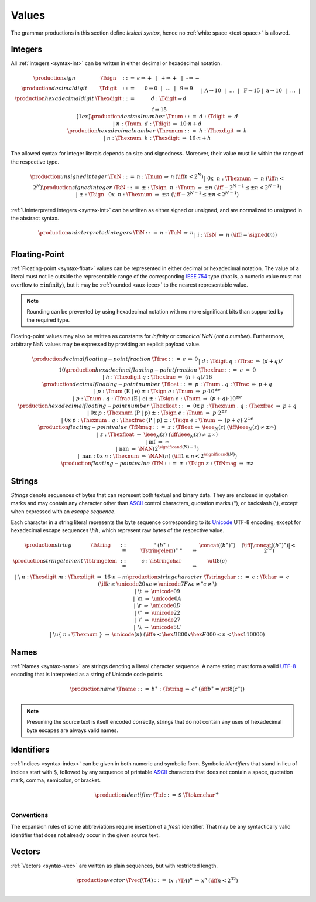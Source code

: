 .. index:: value
   pair: text format; value
.. _text-value:

Values
------

The grammar productions in this section define *lexical syntax*,
hence no :ref:`white space <text-space>` is allowed.


.. index:: integer, unsigned integer, signed integer, uninterpreted integer
   pair: text format; integer
   pair: text format; unsigned integer
   pair: text format; signed integer
   pair: text format; uninterpreted integer
.. _text-sign:
.. _text-digit:
.. _text-hexdigit:
.. _text-num:
.. _text-hexnum:
.. _text-sint:
.. _text-uint:
.. _text-int:

Integers
~~~~~~~~

All :ref:`integers <syntax-int>` can be written in either decimal or hexadecimal notation.

.. math::
   \begin{array}{llclll@{\qquad}l}
   \production{sign} & \Tsign &::=&
     \epsilon \Rightarrow {+} ~~|~~
     \text{+} \Rightarrow {+} ~~|~~
     \text{-} \Rightarrow {-} \\
   \production{decimal digit} & \Tdigit &::=&
     \text{0} \Rightarrow 0 ~~|~~ \dots ~~|~~ \text{9} \Rightarrow 9 \\
   \production{hexadecimal digit} & \Thexdigit &::=&
     d{:}\Tdigit \Rightarrow d \\ &&|&
     \text{A} \Rightarrow 10 ~~|~~ \dots ~~|~~ \text{F} \Rightarrow 15 \\ &&|&
     \text{a} \Rightarrow 10 ~~|~~ \dots ~~|~~ \text{f} \Rightarrow 15
   \\[1ex]
   \production{decimal number} & \Tnum &::=&
     d{:}\Tdigit &\Rightarrow& d \\ &&|&
     n{:}\Tnum~~d{:}\Tdigit &\Rightarrow& 10\cdot n + d \\
   \production{hexadecimal number} & \Thexnum &::=&
     h{:}\Thexdigit &\Rightarrow& h \\ &&|&
     n{:}\Thexnum~~h{:}\Thexdigit &\Rightarrow& 16\cdot n + h \\
   \end{array}

The allowed syntax for integer literals depends on size and signedness.
Moreover, their value must lie within the range of the respective type.

.. math::
   \begin{array}{llclll@{\qquad}l}
   \production{unsigned integer} & \TuN &::=&
     n{:}\Tnum &\Rightarrow& n & (\iff n < 2^N) \\ &&|&
     \text{0x}~~n{:}\Thexnum &\Rightarrow& n & (\iff n < 2^N) \\
   \production{signed integer} & \TsN &::=&
     {\pm}{:}\Tsign~~n{:}\Tnum &\Rightarrow& \pm n & (\iff -2^{N-1} \leq \pm n < 2^{N-1}) \\ &&|&
     {\pm}{:}\Tsign~~\text{0x}~~n{:}\Thexnum &\Rightarrow& \pm n & (\iff -2^{N-1} \leq \pm n < 2^{N-1}) \\
   \end{array}

:ref:`Uninterpreted integers <syntax-int>` can be written as either signed or unsigned, and are normalized to unsigned in the abstract syntax.

.. math::
   \begin{array}{llclll@{\qquad\qquad}l}
   \production{uninterpreted integers} & \TiN &::=&
     n{:}\TuN &\Rightarrow& n \\ &&|&
     i{:}\TsN &\Rightarrow& n & (\iff i = \signed(n)) \\
   \end{array}


.. index:: floating-point number
   pair: text format; floating-point number
.. _text-frac:
.. _text-hexfrac:
.. _text-hexfloat:
.. _text-float:

Floating-Point
~~~~~~~~~~~~~~

:ref:`Floating-point <syntax-float>` values can be represented in either decimal or hexadecimal notation.
The value of a literal must not lie outside the representable range of the corresponding `IEEE 754 <http://ieeexplore.ieee.org/document/4610935/>`_ type
(that is, a numeric value must not overflow to :math:`\pm\mbox{infinity}`),
but it may be :ref:`rounded <aux-ieee>` to the nearest representable value.

.. note::
   Rounding can be prevented by using hexadecimal notation with no more significant bits than supported by the required type.

Floating-point values may also be written as constants for *infinity* or *canonical NaN* (*not a number*).
Furthermore, arbitrary NaN values may be expressed by providing an explicit payload value.

.. math::
   \begin{array}{llclll@{\qquad\qquad}l}
   \production{decimal floating-point fraction} & \Tfrac &::=&
     \epsilon &\Rightarrow& 0 \\ &&|&
     d{:}\Tdigit~q{:}\Tfrac &\Rightarrow& (d+q)/10 \\
   \production{hexadecimal floating-point fraction} & \Thexfrac &::=&
     \epsilon &\Rightarrow& 0 \\ &&|&
     h{:}\Thexdigit~q{:}\Thexfrac &\Rightarrow& (h+q)/16 \\
   \production{decimal floating-point number} & \Tfloat &::=&
     p{:}\Tnum~\text{.}~q{:}\Tfrac
       &\Rightarrow& p+q \\ &&|&
     p{:}\Tnum~(\text{E}~|~\text{e})~{\pm}{:}\Tsign~e{:}\Tnum
       &\Rightarrow& p\cdot 10^{\pm e} \\ &&|&
     p{:}\Tnum~\text{.}~q{:}\Tfrac~(\text{E}~|~\text{e})~{\pm}{:}\Tsign~e{:}\Tnum
       &\Rightarrow& (p+q)\cdot 10^{\pm e} \\
   \production{hexadecimal floating-point number} & \Thexfloat &::=&
     \text{0x}~p{:}\Thexnum~\text{.}~q{:}\Thexfrac
       &\Rightarrow& p+q \\ &&|&
     \text{0x}~p{:}\Thexnum~(\text{P}~|~\text{p})~{\pm}{:}\Tsign~e{:}\Tnum
       &\Rightarrow& p\cdot 2^{\pm e} \\ &&|&
     \text{0x}~p{:}\Thexnum~\text{.}~q{:}\Thexfrac~(\text{P}~|~\text{p})~{\pm}{:}\Tsign~e{:}\Tnum
       &\Rightarrow& (p+q)\cdot 2^{\pm e} \\
   \production{floating-point value} & \TfNmag &::=&
     z{:}\Tfloat &\Rightarrow& \ieee_N(z) & (\iff \ieee_N(z) \neq \pm \infty) \\ &&|&
     z{:}\Thexfloat &\Rightarrow& \ieee_N(z) & (\iff \ieee_N(z) \neq \pm \infty) \\ &&|&
     \text{inf} &\Rightarrow& \infty \\ &&|&
     \text{nan} &\Rightarrow& \NAN(2^{\significand(N)-1}) \\ &&|&
     \text{nan{:}0x}~n{:}\Thexnum &\Rightarrow& \NAN(n) & (\iff 1 \leq n < 2^{\significand(N)}) \\
   \production{floating-point value} & \TfN &::=&
     {\pm}{:}\Tsign~z{:}\TfNmag &\Rightarrow& \pm z \\
   \end{array}


.. index:: ! string, byte, character, ASCII, Unicode, UTF-8
   pair: text format; byte
   pair: text format; string
.. _text-byte:
.. _text-string:

Strings
~~~~~~~

*Strings* denote sequences of bytes that can represent both textual and binary data.
They are enclosed in quotation marks
and may contain any character other than `ASCII <http://webstore.ansi.org/RecordDetail.aspx?sku=INCITS+4-1986%5bR2012%5d>`_ control characters, quotation marks (:math:`\text{"}`), or backslash (:math:`\text{\backslash}`),
except when expressed with an *escape sequence*.

Each character in a string literal represents the byte sequence corresponding to its `Unicode <http://www.unicode.org/versions/latest/>`_ UTF-8 encoding,
except for hexadecimal escape sequences :math:`\text{\backslash}hh`, which represent raw bytes of the respective value.

.. math::
   \begin{array}{llclll@{\qquad\qquad}l}
   \production{string} & \Tstring &::=&
     \text{"}~(b^\ast{:}\Tstringelem)^\ast~\text{"}
       &\Rightarrow& \concat((b^\ast)^\ast)
       & (\iff |\concat((b^\ast)^\ast)| < 2^{32}) \\
   \production{string element} & \Tstringelem &::=&
     c{:}\Tstringchar &\Rightarrow& \utf8(c) \\ &&|&
     \text{\backslash}~n{:}\Thexdigit~m{:}\Thexdigit
       &\Rightarrow& 16\cdot n+m \\
   \production{string character} & \Tstringchar &::=&
     c{:}\Tchar &\Rightarrow& c \qquad
       & (\iff c \geq \unicode{20} \wedge c \neq \unicode{7F} \wedge c \neq \text{"} c \neq \text{\backslash}) \\ &&|&
     \text{\backslash t} &\Rightarrow& \unicode{09} \\ &&|&
     \text{\backslash n} &\Rightarrow& \unicode{0A} \\ &&|&
     \text{\backslash r} &\Rightarrow& \unicode{0D} \\ &&|&
     \text{\backslash{"}} &\Rightarrow& \unicode{22} \\ &&|&
     \text{\backslash{'}} &\Rightarrow& \unicode{27} \\ &&|&
     \text{\backslash\backslash} &\Rightarrow& \unicode{5C} \\ &&|&
     \text{\backslash u\{}~n{:}\Thexnum~\text{\}}
       &\Rightarrow& \unicode{(n)} & (\iff n < \hex{D800} \vee \hex{E000} \leq n < \hex{110000}) \\
   \end{array}


.. index:: name, byte, character, code point
   pair: text format; name
.. _text-name:

Names
~~~~~

:ref:`Names <syntax-name>` are strings denoting a literal character sequence. 
A name string must form a valid `UTF-8 <http://www.unicode.org/versions/latest/>`_ encoding that is interpreted as a string of Unicode code points.

.. math::
   \begin{array}{llclll@{\qquad}l}
   \production{name} & \Tname &::=&
     b^\ast{:}\Tstring &\Rightarrow& c^\ast & (\iff b^\ast = \utf8(c^\ast)) \\
   \end{array}

.. note::
   Presuming the source text is itself encoded correctly,
   strings that do not contain any uses of hexadecimal byte escapes are always valid names.


.. index:: ! identifiers
   pair: text format; identifiers
.. _text-id:

Identifiers
~~~~~~~~~~~

:ref:`Indices <syntax-index>` can be given in both numeric and symbolic form.
Symbolic *identifiers* that stand in lieu of indices start with :math:`\text{\$}`, followed by any sequence of printable `ASCII <http://webstore.ansi.org/RecordDetail.aspx?sku=INCITS+4-1986%5bR2012%5d>`_ characters that does not contain a space, quotation mark, comma, semicolon, or bracket.

.. math::
   \begin{array}{llclll@{\qquad}l}
   \production{identifier} & \Tid &::=&
     \text{\$}~\Ttokenchar^+ \\
   \end{array}

.. _text-id-fresh:

Conventions
...........

The expansion rules of some abbreviations require insertion of a *fresh* identifier.
That may be any syntactically valid identifier that does not already occur in the given source text.


.. index:: vector
   pair: text format; vector
.. _text-vec:

Vectors
~~~~~~~

:ref:`Vectors <syntax-vec>` are written as plain sequences, but with restricted length.

.. math::
   \begin{array}{llclll@{\qquad\qquad}l}
   \production{vector} & \Tvec(\T{A}) &::=&
     (x{:}\T{A})^n &\Rightarrow& x^n & (\iff n < 2^{32}) \\
   \end{array}
